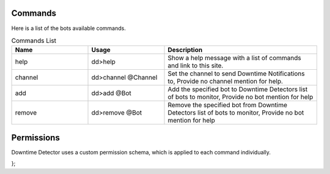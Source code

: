 ============
Commands
============

Here is a list of the bots available commands.

.. list-table:: Commands List
   :widths: 25 25 50
   :header-rows: 1

   * - Name
     - Usage
     - Description
   * - help
     - dd>help
     - Show a help message with a list of commands and link to this site.
   * - channel
     - dd>channel @Channel
     - Set the channel to send Downtime Notifications to, Provide no channel mention for help.
   * - add
     - dd>add @Bot
     - Add the specified bot to Downtime Detectors list of bots to monitor, Provide no bot mention for help
   * - remove
     - dd>remove @Bot
     - Remove the specified bot from Downtime Detectors list of bots to monitor, Provide no bot mention for help


========
Permissions
========

Downtime Detector uses a custom permission schema, 
which is applied to each command individually.

.. code-block:: js
    :linenos:

        const PERMISSIONS = {
  administrator: 'ADMINISTRATOR',
  createInstantInvite: 'CREATE_INSTANT_INVITE',
  kickMembers: 'KICK_MEMBERS',
  banMembers: 'BAN_MEMBERS',
  manageChannels: 'MANAGE_CHANNELS',
  manageGuild: 'MANAGE_GUILD',
  addReactions: 'ADD_REACTIONS',
  viewAuditLog: 'VIEW_AUDIT_LOG',
  prioritySpeaker: 'PRIORITY_SPEAKER',
  stream: 'STREAM',
  viewChannel: 'VIEW_CHANNEL',
  sendMessages: 'SEND_MESSAGES',
  sendTTSMessages: 'SEND_TTS_MESSAGES',
  manageMessages: 'MANAGE_MESSAGES',
  embedLinks: 'EMBED_LINKS',
  attachFiles: 'ATTACH_FILES',
  readMessageHistory: 'READ_MESSAGE_HISTORY',
  mentionEveryone: 'MENTION_EVERYONE',
  useExternalEmojis: 'USE_EXTERNAL_EMOJIS',
  connect: 'CONNECT',
  speak: 'SPEAK',
  muteMembers: 'MUTE_MEMBERS',
  deafenMembers: 'DEAFEN_MEMBERS',
  moveMembers: 'MOVE_MEMBERS',
  useVAD: 'USE_VAD',
  changeNickname: 'CHANGE_NICKNAME',
  manageNicknames: 'MANAGE_NICKNAMES',
  manageRoles: 'MANAGE_ROLES',
  manageWebhooks: 'MANAGE_WEBHOOKS',
  manageEmojis: 'MANAGE_EMOJIS'
};
